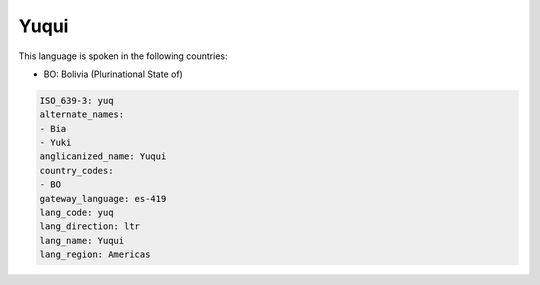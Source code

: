 .. _yuq:

Yuqui
=====

This language is spoken in the following countries:

* BO: Bolivia (Plurinational State of)

.. code-block:: yaml

    ISO_639-3: yuq
    alternate_names:
    - Bia
    - Yuki
    anglicanized_name: Yuqui
    country_codes:
    - BO
    gateway_language: es-419
    lang_code: yuq
    lang_direction: ltr
    lang_name: Yuqui
    lang_region: Americas
    
